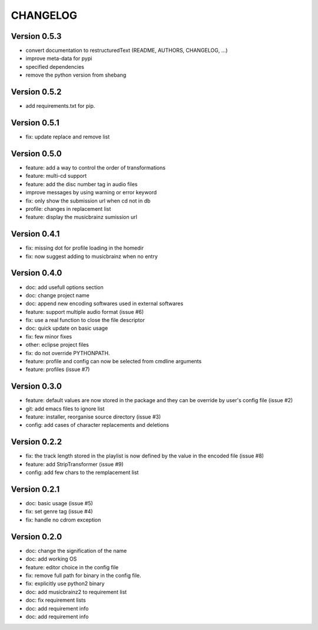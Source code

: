 =========
CHANGELOG
=========

Version 0.5.3
-------------

- convert documentation to restructuredText (README, AUTHORS, CHANGELOG, ...) 
- improve meta-data for pypi
- specified dependencies
- remove the python version from shebang

Version 0.5.2
-------------

- add requirements.txt for pip.

Version 0.5.1
-------------

- fix: update replace and remove list

Version 0.5.0
-------------

- feature: add a way to control the order of transformations
- feature: multi-cd support
- feature: add the disc number tag in audio files
- improve messages by using warning or error keyword
- fix: only show the submission url when cd not in db
- profile: changes in replacement list
- feature: display the musicbrainz sumission url

Version 0.4.1
-------------

- fix: missing dot for profile loading in the homedir
- fix: now suggest adding to musicbrainz when no entry

Version 0.4.0
-------------

- doc: add usefull options section
- doc: change project name
- doc: append new encoding softwares used in external softwares
- feature: support multiple audio format (issue #6)
- fix: use a real function to close the file descriptor
- doc: quick update on basic usage
- fix: few minor fixes
- other: eclipse project files
- fix: do not override PYTHONPATH.
- feature: profile and config can now be selected from cmdline arguments
- feature: profiles (issue #7)

Version 0.3.0
-------------

- feature: default values are now stored in the package and they can be override by user's config file (issue #2)
- git: add emacs files to ignore list
- feature: installer, reorganise source directory (issue #3)
- config: add cases of character replacements and deletions

Version 0.2.2
-------------

- fix: the track length stored in the playlist is now defined by the value in the encoded file (issue #8)
- feature: add StripTransformer (issue #9)
- config: add few chars to the remplacement list

Version 0.2.1
-------------

- doc: basic usage (issue #5)
- fix: set genre tag (issue #4)
- fix: handle no cdrom exception

Version 0.2.0
-------------
 
- doc: change the signification of the name
- doc: add working OS
- feature: editor choice in the config file
- fix: remove full path for binary in the config file.
- fix: explicitly use python2 binary
- doc: add musicbrainz2 to requirement list
- doc: fix requirement lists
- doc: add requirement info
- doc: add requirement info

